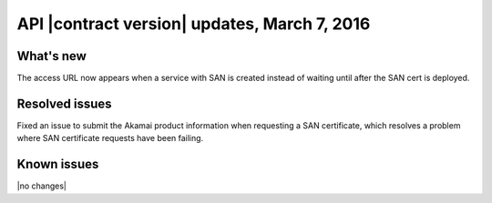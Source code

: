 API |contract version| updates, March 7, 2016
---------------------------------------------

What's new
~~~~~~~~~~

The access URL now appears when a service with SAN is created instead of
waiting until after the SAN cert is deployed.

Resolved issues
~~~~~~~~~~~~~~~

Fixed an issue to submit the Akamai product information when requesting a SAN
certificate, which resolves a problem where SAN certificate requests have been failing.

Known issues
~~~~~~~~~~~~

|no changes|
